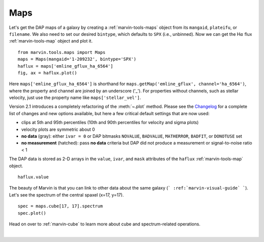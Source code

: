 .. _marvin-maps:

Maps
====

Let's get the DAP maps of a galaxy by creating a :ref:`marvin-tools-maps` object from its ``mangaid``, ``plateifu``, or ``filename``. We also need to set our desired ``bintype``, which defaults to ``SPX`` (i.e., unbinned). Now we can get the H\ :math:`\alpha` flux :ref:`marvin-tools-map` object and plot it.

::

    from marvin.tools.maps import Maps
    maps = Maps(mangaid='1-209232', bintype='SPX')
    haflux = maps['emline_gflux_ha_6564']
    fig, ax = haflux.plot()

.. image:: ../_static/haflux_8485-1901.png

Here ``maps['emline_gflux_ha_6564']`` is shorthand for ``maps.getMap('emline_gflux', channel='ha_6564')``, where the property and channel are joined by an underscore ('_'). For properties without channels, such as stellar velocity, just use the property name like ``maps['stellar_vel']``.

Version 2.1 introduces a completely refactoring of the :meth:`~.plot` method. Please see the `Changelog <https://github.com/sdss/marvin/blob/master/CHANGELOG.md>`_ for a complete list of changes and new options available, but here a few critical default settings that are now used:

* clips at 5th and 95th percentiles (10th and 90th percentiles for velocity and sigma plots)
* velocity plots are symmetric about 0
* **no data** (gray): either ``ivar = 0`` or DAP bitmasks ``NOVALUE``, ``BADVALUE``, ``MATHERROR``, ``BADFIT``, or ``DONOTUSE`` set
* **no measurement** (hatched): pass **no data** criteria but DAP did not produce a measurement or  signal-to-noise ratio < 1

The DAP data is stored as 2-D arrays in the ``value``, ``ivar``, and ``mask`` attributes of the ``haflux`` :ref:`marvin-tools-map` object.

::
    
    haflux.value


.. TODO fix ref to marvin-visual-guide

The beauty of Marvin is that you can link to other data about the same galaxy (``` :ref:`marvin-visual-guide` ```). Let's see the spectrum of the central spaxel (x=17, y=17).

::
    
    spec = maps.cube[17, 17].spectrum
    spec.plot()


.. image:: ../_static/spec_8485-1901_17-17.png

Head on over to :ref:`marvin-cube` to learn more about cube and spectrum-related operations.

|